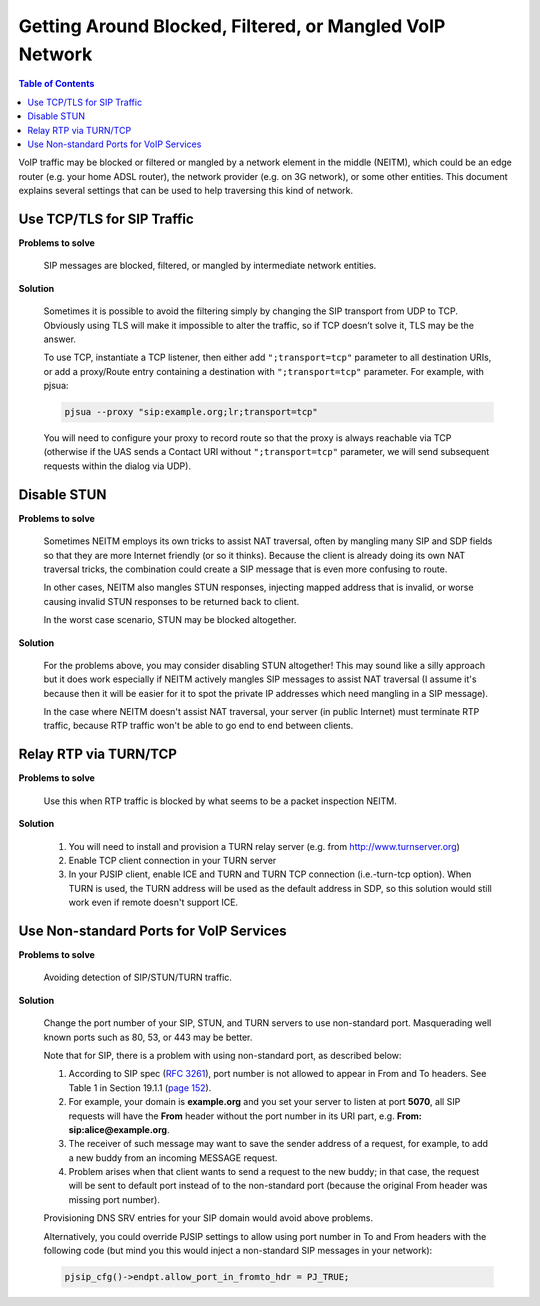 Getting Around Blocked, Filtered, or Mangled VoIP Network
=========================================================

.. contents:: Table of Contents
    :depth: 2


VoIP traffic may be blocked or filtered or mangled by a network element
in the middle (NEITM), which could be an edge router (e.g. your home
ADSL router), the network provider (e.g. on 3G network), or some other
entities. This document explains several settings that can be used to
help traversing this kind of network.

Use TCP/TLS for SIP Traffic
---------------------------

**Problems to solve** 

        SIP messages are blocked, filtered, or mangled by intermediate network entities.

**Solution**

        Sometimes it is possible to avoid the filtering simply by changing the SIP transport from UDP to TCP. Obviously using TLS will make it impossible to alter the traffic, so if TCP doesn’t solve it, TLS may be the answer.

        To use TCP, instantiate a TCP listener, then either add ``";transport=tcp"`` parameter to all destination URIs, or add a proxy/Route entry containing a destination with ``";transport=tcp"`` parameter. For example, with pjsua:

        .. code-block:: shell

                pjsua --proxy "sip:example.org;lr;transport=tcp"

        You will need to configure your proxy to record route so that the proxy is always reachable via TCP (otherwise if the UAS sends a Contact URI without ``";transport=tcp"`` parameter, we will send subsequent requests within the dialog via UDP).


Disable STUN
------------

**Problems to solve**

        Sometimes NEITM employs its own tricks to assist NAT traversal, often by mangling many SIP and SDP fields so that they are more Internet friendly (or so it thinks). Because the client is already doing its own NAT traversal tricks, the combination could create a SIP message that is even more confusing to route.

        In other cases, NEITM also mangles STUN responses, injecting mapped address that is invalid, or worse causing invalid STUN responses to be returned back to client.

        In the worst case scenario, STUN may be blocked altogether.

**Solution**

        For the problems above, you may consider disabling STUN altogether! This may sound like a silly approach but it does work especially if NEITM actively mangles SIP messages to assist NAT traversal (I assume it's because then it will be easier for it to spot the private IP addresses which need mangling in a SIP message).

        In the case where NEITM doesn't assist NAT traversal, your server (in public Internet) must terminate RTP traffic, because RTP traffic won't be able to go end to end between clients.


Relay RTP via TURN/TCP
----------------------

**Problems to solve**
        
        Use this when RTP traffic is blocked by what seems to be a packet inspection NEITM.

**Solution**

        #. You will need to install and provision a TURN relay server (e.g. from http://www.turnserver.org) 
        #. Enable TCP client connection in your TURN server
        #. In your PJSIP client, enable ICE and TURN and TURN TCP connection (i.e.-turn-tcp option). When TURN is used, the TURN address will be used as the default address in SDP, so this solution would still work even if remote doesn't support ICE.

Use Non-standard Ports for VoIP Services
----------------------------------------

**Problems to solve**

        Avoiding detection of SIP/STUN/TURN traffic.

**Solution**

        Change the port number of your SIP, STUN, and TURN servers to use non-standard port. Masquerading well known ports such as 80, 53, or 443 may be better.

        Note that for SIP, there is a problem with using non-standard port, as described below: 
        
        #. According to SIP spec (:rfc:`3261`), port number is not allowed to appear in From and To headers. See Table 1 in Section 19.1.1 (`page 152 <http://tools.ietf.org/html/rfc3261#page-152>`__). 
        #. For example, your domain is **example.org** and you set your server to listen at port **5070**, all SIP requests will have the **From** header without the port number in its URI part, e.g. **From: sip:alice@example.org**. 
        #. The receiver of such message may want to save the sender address of a request, for example, to add a new buddy from an incoming MESSAGE request. 
        #. Problem arises when that client wants to send a request to the new buddy; in that case, the request will be sent to default port instead of to the non-standard port (because the original From header was missing port number).

        Provisioning DNS SRV entries for your SIP domain would avoid above problems.

        Alternatively, you could override PJSIP settings to allow using port number in To and From headers with the following code (but mind you this would inject a non-standard SIP messages in your network):

        .. code-block:: shell

                pjsip_cfg()->endpt.allow_port_in_fromto_hdr = PJ_TRUE;

